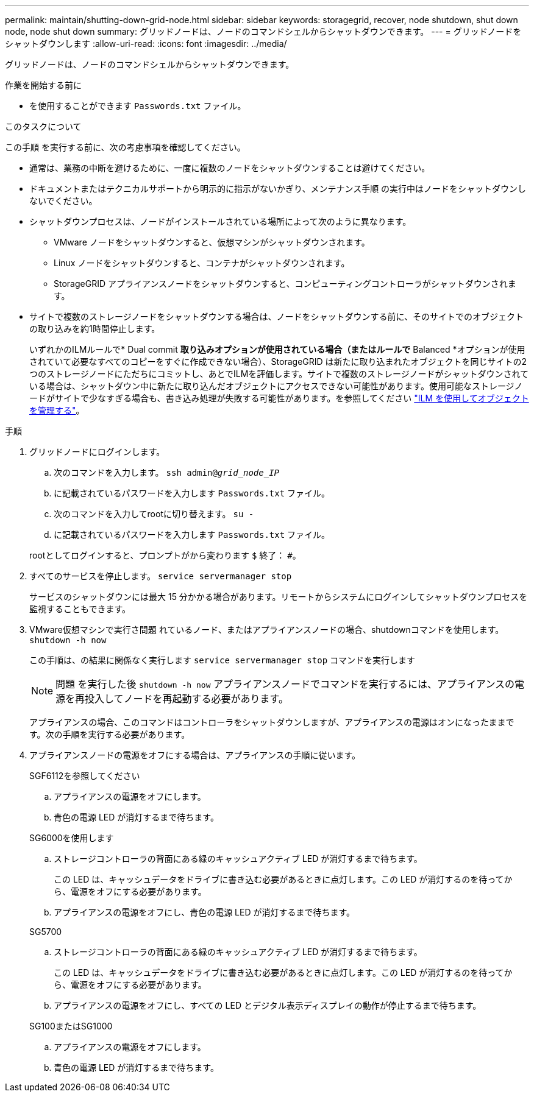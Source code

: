 ---
permalink: maintain/shutting-down-grid-node.html 
sidebar: sidebar 
keywords: storagegrid, recover, node shutdown, shut down node, node shut down 
summary: グリッドノードは、ノードのコマンドシェルからシャットダウンできます。 
---
= グリッドノードをシャットダウンします
:allow-uri-read: 
:icons: font
:imagesdir: ../media/


[role="lead"]
グリッドノードは、ノードのコマンドシェルからシャットダウンできます。

.作業を開始する前に
* を使用することができます `Passwords.txt` ファイル。


.このタスクについて
この手順 を実行する前に、次の考慮事項を確認してください。

* 通常は、業務の中断を避けるために、一度に複数のノードをシャットダウンすることは避けてください。
* ドキュメントまたはテクニカルサポートから明示的に指示がないかぎり、メンテナンス手順 の実行中はノードをシャットダウンしないでください。
* シャットダウンプロセスは、ノードがインストールされている場所によって次のように異なります。
+
** VMware ノードをシャットダウンすると、仮想マシンがシャットダウンされます。
** Linux ノードをシャットダウンすると、コンテナがシャットダウンされます。
** StorageGRID アプライアンスノードをシャットダウンすると、コンピューティングコントローラがシャットダウンされます。


* サイトで複数のストレージノードをシャットダウンする場合は、ノードをシャットダウンする前に、そのサイトでのオブジェクトの取り込みを約1時間停止します。
+
いずれかのILMルールで* Dual commit *取り込みオプションが使用されている場合（またはルールで* Balanced *オプションが使用されていて必要なすべてのコピーをすぐに作成できない場合）、StorageGRID は新たに取り込まれたオブジェクトを同じサイトの2つのストレージノードにただちにコミットし、あとでILMを評価します。サイトで複数のストレージノードがシャットダウンされている場合は、シャットダウン中に新たに取り込んだオブジェクトにアクセスできない可能性があります。使用可能なストレージノードがサイトで少なすぎる場合も、書き込み処理が失敗する可能性があります。を参照してください link:../ilm/index.html["ILM を使用してオブジェクトを管理する"]。



.手順
. グリッドノードにログインします。
+
.. 次のコマンドを入力します。 `ssh admin@_grid_node_IP_`
.. に記載されているパスワードを入力します `Passwords.txt` ファイル。
.. 次のコマンドを入力してrootに切り替えます。 `su -`
.. に記載されているパスワードを入力します `Passwords.txt` ファイル。


+
rootとしてログインすると、プロンプトがから変わります `$` 終了： `#`。

. すべてのサービスを停止します。 `service servermanager stop`
+
サービスのシャットダウンには最大 15 分かかる場合があります。リモートからシステムにログインしてシャットダウンプロセスを監視することもできます。

. VMware仮想マシンで実行さ問題 れているノード、またはアプライアンスノードの場合、shutdownコマンドを使用します。 `shutdown -h now`
+
この手順は、の結果に関係なく実行します `service servermanager stop` コマンドを実行します

+

NOTE: 問題 を実行した後 `shutdown -h now` アプライアンスノードでコマンドを実行するには、アプライアンスの電源を再投入してノードを再起動する必要があります。

+
アプライアンスの場合、このコマンドはコントローラをシャットダウンしますが、アプライアンスの電源はオンになったままです。次の手順を実行する必要があります。

. アプライアンスノードの電源をオフにする場合は、アプライアンスの手順に従います。
+
[role="tabbed-block"]
====
.SGF6112を参照してください
--
.. アプライアンスの電源をオフにします。
.. 青色の電源 LED が消灯するまで待ちます。


--
.SG6000を使用します
--
.. ストレージコントローラの背面にある緑のキャッシュアクティブ LED が消灯するまで待ちます。
+
この LED は、キャッシュデータをドライブに書き込む必要があるときに点灯します。この LED が消灯するのを待ってから、電源をオフにする必要があります。

.. アプライアンスの電源をオフにし、青色の電源 LED が消灯するまで待ちます。


--
.SG5700
--
.. ストレージコントローラの背面にある緑のキャッシュアクティブ LED が消灯するまで待ちます。
+
この LED は、キャッシュデータをドライブに書き込む必要があるときに点灯します。この LED が消灯するのを待ってから、電源をオフにする必要があります。

.. アプライアンスの電源をオフにし、すべての LED とデジタル表示ディスプレイの動作が停止するまで待ちます。


--
.SG100またはSG1000
--
.. アプライアンスの電源をオフにします。
.. 青色の電源 LED が消灯するまで待ちます。


--
====

